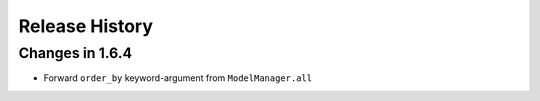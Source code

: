 .. _changelog:

Release History
---------------


Changes in 1.6.4
~~~~~~~~~~~~~~~~


- Forward ``order_by`` keyword-argument from ``ModelManager.all``
